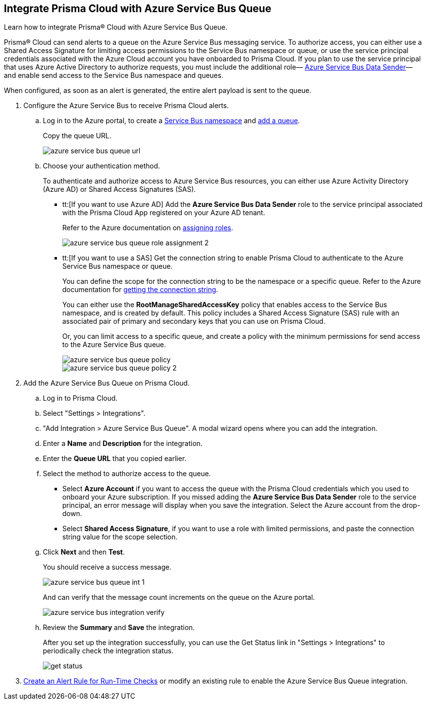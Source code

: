 :topic_type: task
[.task]
[#idb37367ae-f85a-4117-909d-8c9f6e70255a]
== Integrate Prisma Cloud with Azure Service Bus Queue

Learn how to integrate Prisma® Cloud with Azure Service Bus Queue.

Prisma® Cloud can send alerts to a queue on the Azure Service Bus messaging service. To authorize access, you can either use a Shared Access Signature for limiting access permissions to the Service Bus namespace or queue, or use the service principal credentials associated with the Azure Cloud account you have onboarded to Prisma Cloud. If you plan to use the service principal that uses Azure Active Directory to authorize requests, you must include the additional role— https://docs.microsoft.com/en-us/azure/role-based-access-control/built-in-roles#azure-service-bus-data-sender[Azure Service Bus Data Sender]— and enable send access to the Service Bus namespace and queues.

When configured, as soon as an alert is generated, the entire alert payload is sent to the queue.

[.procedure]
. Configure the Azure Service Bus to receive Prisma Cloud alerts.

.. Log in to the Azure portal, to create a https://docs.microsoft.com/en-us/azure/service-bus-messaging/service-bus-quickstart-portal#create-a-namespace-in-the-azure-portal[Service Bus namespace] and https://docs.microsoft.com/en-us/azure/service-bus-messaging/service-bus-quickstart-portal#create-a-queue-in-the-azure-portal[add a queue].
+
Copy the queue URL.
+
image::administration/azure-service-bus-queue-url.png[]

.. Choose your authentication method.
+
To authenticate and authorize access to Azure Service Bus resources, you can either use Azure Activity Directory (Azure AD) or Shared Access Signatures (SAS).
+
* tt:[If you want to use Azure AD] Add the *Azure Service Bus Data Sender* role to the service principal associated with the Prisma Cloud App registered on your Azure AD tenant.
+
Refer to the Azure documentation on https://docs.microsoft.com/en-us/azure/service-bus-messaging/authenticate-application#assign-rbac-roles-using-the-azure-portal[assigning roles].
+
image::administration/azure-service-bus-queue-role-assignment-2.png[]

* tt:[If you want to use a SAS] Get the connection string to enable Prisma Cloud to authenticate to the Azure Service Bus namespace or queue.
+
You can define the scope for the connection string to be the namespace or a specific queue. Refer to the Azure documentation for https://docs.microsoft.com/en-us/azure/service-bus-messaging/service-bus-quickstart-portal#get-the-connection-string[getting the connection string].
+
You can either use the *RootManageSharedAccessKey* policy that enables access to the Service Bus namespace, and is created by default. This policy includes a Shared Access Signature (SAS) rule with an associated pair of primary and secondary keys that you can use on Prisma Cloud.
+
Or, you can limit access to a specific queue, and create a policy with the minimum permissions for send access to the Azure Service Bus queue.
+
image::administration/azure-service-bus-queue-policy.png[]
+
image::administration/azure-service-bus-queue-policy-2.png[]

. Add the Azure Service Bus Queue on Prisma Cloud.

.. Log in to Prisma Cloud.

.. Select "Settings > Integrations".

.. "Add Integration > Azure Service Bus Queue". A modal wizard opens where you can add the integration.

.. Enter a *Name* and *Description* for the integration.

.. Enter the *Queue URL* that you copied earlier.

.. Select the method to authorize access to the queue.
+
* Select *Azure Account* if you want to access the queue with the Prisma Cloud credentials which you used to onboard your Azure subscription. If you missed adding the *Azure Service Bus Data Sender* role to the service principal, an error message will display when you save the integration. Select the Azure account from the drop-down.

* Select *Shared Access Signature*, if you want to use a role with limited permissions, and paste the connection string value for the scope selection.

.. Click *Next* and then *Test*.
+
You should receive a success message.
+
image::administration/azure-service-bus-queue-int-1.png[]
+
And can verify that the message count increments on the queue on the Azure portal.
+
image::administration/azure-service-bus-integration-verify.png[]

.. Review the *Summary* and *Save* the integration.
+
After you set up the integration successfully, you can use the Get Status link in "Settings > Integrations" to periodically check the integration status.
+
image::administration/get-status.png[]

. xref:../../alerts/create-an-alert-rule-cloud-infrastructure.adoc[Create an Alert Rule for Run-Time Checks] or modify an existing rule to enable the Azure Service Bus Queue integration.
